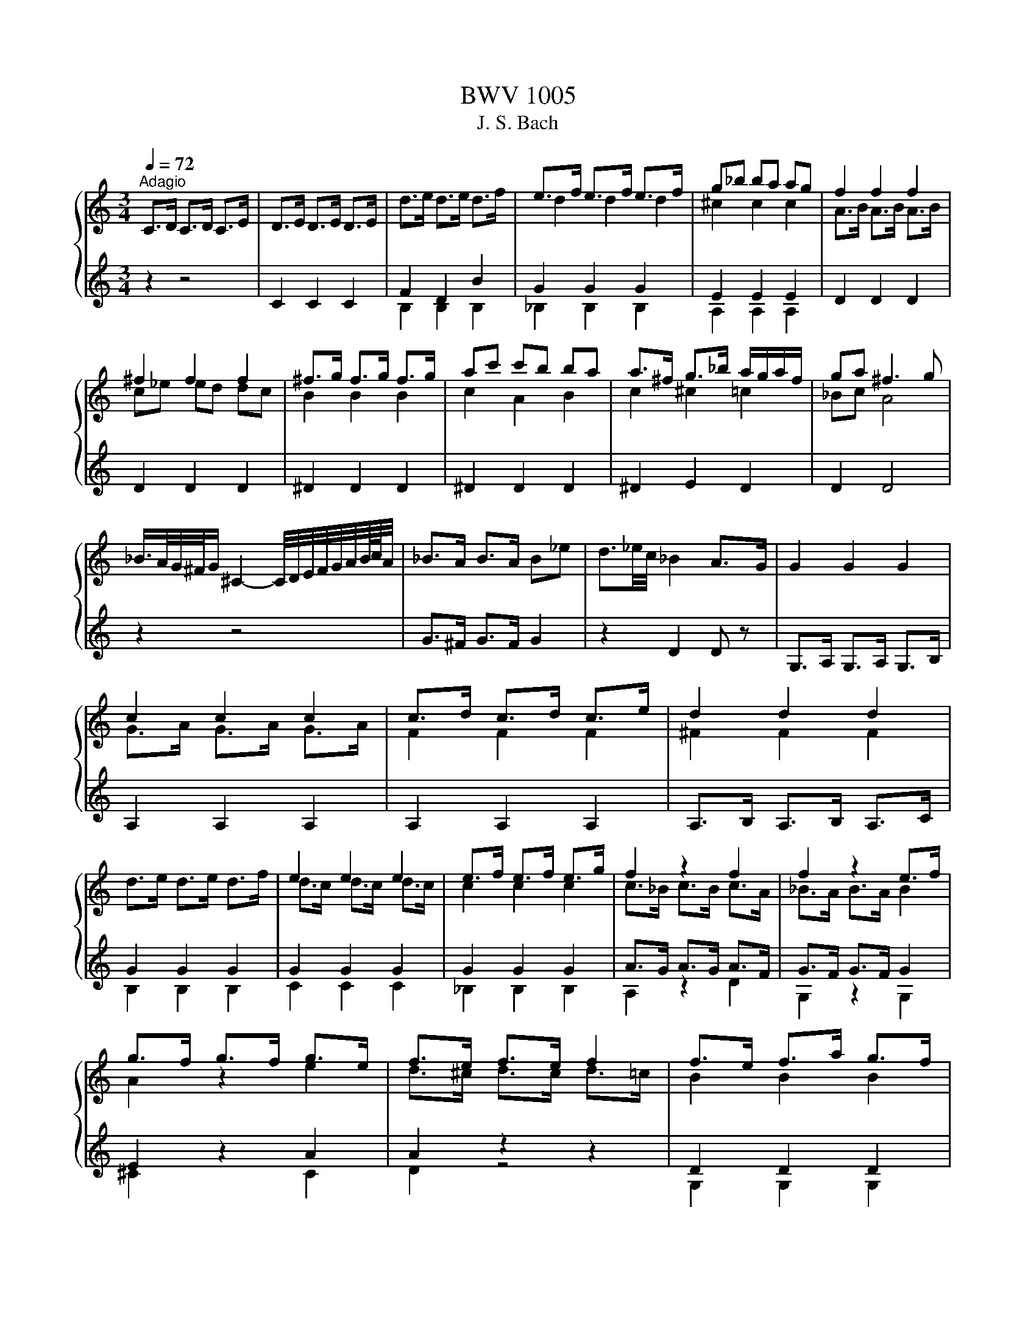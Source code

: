 X:1
T:BWV 1005
T:J. S. Bach
%%score { ( 1 4 ) | ( 2 3 ) }
L:1/8
Q:1/4=72
M:3/4
K:C
V:1 treble 
V:4 treble 
V:2 treble 
V:3 treble 
V:1
"^Adagio" C>D C>D C>E | D>E D>E D>E | d>e d>e d>f | e>f e>f e>f | g_b ba ag | f2 f2 f2 | %6
 ^f2 f2 f2 | ^f>g f>g f>g | ac' c'b ba | a>^f g>_b a/g/a/f/ | ga ^f3 g | %11
 _B/>A/G/4^F/4G/ ^C2- C/4D/4E/4F/4G/4A/4B/8c/8A/4 | _B>A B>A B_e | d3/2_e/4c/4 _B2 A>G | G2 G2 G2 | %15
 c2 c2 c2 | c>d c>d c>e | d2 d2 d2 | d>e d>e d>f | e2 e2 e2 | e>f e>f e>g | f2 z2 f2 | f2 z2 e>f | %23
 g>f g>f g>e | f>e f>e f2 | f>e f>a g>f | e2 z2 e2 | e2 d>e f2 | f>e f>d e3/2 z/ | ^F>A c>e d>c | %30
 B>c d2 d2 | d>c d>B c>d | e>^f f>g e>f | g2 g4- | g2 f4- | f2 e4 | a2 z z/ a/ b>c' | g3 a g<f | %38
 e/>f/g/4a/4^f/4g/4 c-c/4B/4A/4B/4 B>c | c2- c/ z/ z z2 | c2- c/ z/ z z2 | %41
 d2- d/_e/d/c/ B/4=A/4G/4F/4_E/4F/4D/ | _E>D E>D E>B | c_e/d/ c2 c/4B/4c/4B/4c/4B/4c/ | %44
 c z AC B,A | d/B/A/G/ A,/G/c/E/ ^F/c/a/c/ | !arpeggio!B6 | z6 |[M:2/2][Q:1/4=180] z4 G4 | %49
 A2 GF E2 F2 | G4 D2 E2 | F2 E2 F2 GF | z4 c4 | e2 dc B2 ^c2 | d4 A2 B2 | c2 B2 c2 dc | B2 cd e4- | %57
 e4 d4- | d2 B2 e2 d2 | a2 gf e2 ^f2 | g4 d2 e2 | f2 e2 f2 gf | e2 d2 e2 f2 | g2 f2 g2 ag | %64
 f2 g2 a4 | ^g4 =g4 | ^f4 =f4 | e4 ^f4 | z2 gf e2 d2 | ^c2 ag a2 c2 | d2 fe d2 c2 | B2 gf g2 B2 | %72
 c2 d2 e4 | A4 d4 | z GAB c4 | D4 E4 | F2 E2 F2 GF | E4 ^F4 | z4 d4 | ^c4 =c4 | B4 _B4 | A4 B4 | %82
 E2 cB A2 G2 | ^F2 dc d2 F2 | G2 _BA G2 F2 | E2 c_B c2 E2 | F2 AG FGEF | DAdc BAGF | E2 cB AceG | %89
 FAfe dcBA | GA/B/cd efg_B | Aeag fg/a/de/f/ | Bdef g4 | Aagf e2 ^f2 | d2 z2 d2 e2 | e2 fe f2 gf | %96
 e2 z2 z4 | e2 z2 d2 z2 | d2 cB c2 de | f2 fe f2 gf | e2 z2 z4 | e2 z2 z2 e2 | f2 z2 z4 | %103
 ^f2 z2 z2 f2 | g2 z2 g4 | g4 f4 | f4 e4 | e2 de fgac | BdcB AGFd | gBcE DcfB | cd_ef gabc' | %111
 ^f_edc Bc^FA, | G,CEG cege | cGEC G,2 B2 | cg/f/eg ceGc | EGCE G,edc | d/g/^f/e/dg BdGB | %117
 DGB,D G,dcB | ca/g/^fa cfAc | ^FADF Ac^fa | G,D^Fc BGEG | ^CE/F/GE _BG^ce | FAg^c dA_Bd | %123
 ^GB/c/dB fd^gb | Ece^g ac'^fa | ^d^f/g/af dBc^D | EB^da gb/a/ge | ^c_B/A/GE ^CD/E/A,B,/C/ | %128
 DA^cg fa/g/fd | B_A/G/FD B,C/D/G,A,/B,/ | CGBf eg/f/ec | fd/c/Bd ^GA/B/E^F/G/ | A,E^Gd cAFA | %133
 B,D^Ge dBGB | CE^Gf ecAc | Da/g/fe d_b/a/bd | Ed/e/fd ^gdbd | Ec/d/ec aec'e | EB/c/dB ^ged'e | %139
 EA/B/c^d ^fac'^d' | e'b^ge E2 e2 | f2 ed c2 d2 | e4 B2 c2 | d2 c2 d2 ed | c4 f4- | f2 ef gefg | %146
 ^c2 BA a4 | _b2 ag f2 g2 | a4 e2 f2 | g2 f^c g2 ag | f4 _b4 | _b2 ag abag | ^f4 g4 | g2 fe f4 | %154
 e4 a4 | B2 c2 d2 e2 | f2 e2 f2 gf | e4 e2 dc | B2 c2 d4 | A4 z4 | E4 ^F4 | G4 G4 | A2 GF E2 ^F2 | %163
 G4 D2 E2 | F2 E2 F2 GF | E4 E2 ^F2 | G2 ^F2 G2 AG | F4 F2 GF | E4 E2 FE | D4 d4 | e2 dc g4 | %171
 ^f4 =f4 | e4 ^f4 | g4 g4 | g2 fe f2 gf | e4 e4 | ^d4 =d4 | ^c4 =c4 | B4 ^c4 | d2 cB A2 B2 | %180
 c2 B2 c2 dc | B4 _B4 | A4 B4 | c4 g4 | a2 gf e2 ^f2 | g4 d2 e2 | f2 e2 f2 gf | e4 c2 dc | %188
 B4 G2 AG | F4 _B4- | B4 A4- | A4 d2 e2 | f2 e2 f2 gf | e2 ^c2 d4 | d4 ^c4 | d4 z4 | z4 g4 | %197
 b2 ag ^f2 g2 | a4 e2 ^f2 | g2 ^f2 g2 ag | ^f2 ga b4 | e4 a4 | z ag^f g4 | f4 z4 | e2 ^d2 e2 ^fe | %205
 ^d4 b4 | c'2 ba g2 a2 | b4 ^f2 g2 | a2 g2 a2 ba | g4 g4- | g2 ag ^f2 ge | b3 c' b2 a2 | %212
 g4 g/4^f/4g/4f/4g/4f/4g/4f/4 g/4f/4g/4f/4g/4f/4g/4f/4 | e2 gf egdg | ^c_bge ceAc | DA^cg fed=c | %216
 B_AFD B,DG,F | CEA,G DFB,A | EGC_B FADc | GBdg dBGE | ^CAGF E=C^FC | B,GFE D_B,EB, | %222
 A,CDE FA,B,F | CE^F^G A^C^DA | EGAB cE^Fc | GB^c^d e^G^Ae | Bde^f gB^cg | d^fad' afdB | %228
 ^Gedc B=G^cG | ^FdcB A=FBF | EGAB cE^Fc | GBEd Ac^Fe | BdGf ceAg | d^fAd ^FADc | z4 g2 a2 | %235
 b2 ag ^f2 g2 | a4 e2 ^f2 | g2 ^f2 g2 ag | ^f2 g2 a2 a2 | g2 a2 b2 b2 | a2 b2 c'2 c'2 | %241
 b2 c'2 d'2 d'2 | e'2 d'c' b2 ^c'2 | d'2 [^fd']2 a2 b2 | c'2 b2 c'2 d'c' | b2 a2 b2 b2 | %246
 b2 b2 a2 a2 | a2 a2 g2 g2 | g2 g2 ^f2 f2 | g4 D4 | B,2 CD E2 D2 | C4 F2 E2 | D2 ED C2 D2 | %253
 E2 DC G4 | ^F2 GA B2 A2 | G4 c2 B2 | A2 BA G2 A2 | B4 g4 | e2 fg a2 g2 | f4 _b2 a2 | g2 ag f2 g2 | %261
 a4 z4 | z4 g4 | _a4 =a4 | _b4 z2 =b2 | c'2 _b2 a2 g2 | ^f2 ed g4 | g2 a_b a2 g2 | f4 f4 | e4 e4 | %270
 ^f4 z4 | z4 g4 | g4 f2 ed | _a4 z2 g2 | g2 fe f4 | f2 ed e2 fe | d2 ef g2 f2 | e4 a2 g2 | %278
 ^f2 gf e2 f2 | g4 g2 f2 | e2 fe d2 e2 | f2 gf e2 fe | d2 ed c4- | c2 dc B2 AB | c2 d_e f2 e2 | %285
 d4 g2 f2 | e2 fe d2 e2 | f4 f2 f2 | f2 z2 e2 z2 | ^d2 =dc a2 g2 | ^f2 gf egfa | g2 d2 e2 c2 | %292
 c3 d c/4B/4c/4B/4c/4B/4c/4B/4 c/4B/4c/4B/4c | c2 CD ECFD | GECE G_BAG | AFDE ^FDGE | A^FDF AcBA | %297
 BdGA BGcA | dBGB dfed | ecGc eg^fe | ^fcAc fagf | gdBd gbag | a^fcf ac'ba | bgdg bd'gb | %304
 c'agf ec'^fc' | bgfe d_beb | f_bag af=bf | egab c'ac'g | fabc' d'bd'a | gbc'd' e'c'e'_b | %310
 ac'd'e' f'd'f'c' | bd'e'f' g'e'g'd' | c'af'd' bge'c' | afd'b gec'a | fd'c'b afbf | ec'ba g_eae | %316
 d_bag ^fdgd | cagf ec^fc | Bg^fe dcBA | BGd^F GDBG | dBgd BGDB, | G,AGF c2 d2 | e2 dc B2 c2 | %323
 d4 A2 B2 | c2 B2 c2 dc | B2 c2 d2 d2 | c2 d2 e2 e2 | d2 e2 f2 f2 | e2 ^f2 g2 g2 | a2 gf e2 ^f2 | %330
 g2 g2 d2 e2 | f2 e2 f2 gf | e2 d2 e2 e2 | e2 e2 d2 d2 | d2 d2 c2 ed | c2 g2 g2 ^f2 | g4 G4 | %337
 A2 GF E2 F2 | G4 D2 E2 | F2 E2 F2 GF | z4 c2 d2 | e2 dc B2 c2 | d4 A2 B2 | c2 B2 c2 dc | B4 e4- | %345
 e4 d4- | d2 B2 g4 | a2 gf e2 ^f2 | g4 d2 e2 | f2 e2 f2 gf | e2 d2 e2 f2 | g2 f2 g2 ag | f2 g2 a4 | %353
 ^g4 =g4 | ^f4 =f4 | e4 ^f4 | z2 gf e2 d2 | ^c2 ag a2 _d2 | d2 fe d2 c2 | B2 gf g2 B2 | c2 d2 e4 | %361
 A4 d4 | z GAB c4 | D4 E4 | F2 E2 F2 GF | E4 ^F4 | z4 d4 | ^c4 =c4 | B4 _B4 | A4 B4 | E2 cB A2 G2 | %371
 ^F2 dc d2 _G2 | G2 _BA G2 F2 | E2 c_B c2 E2 | F2 AG FGEF | DAdc BAGF | E2 cB AceG | FAfe dcBA | %378
 GA/B/cd efg_B | Aeag fg/a/de/f/ | Bdef g4 | Aagf e2 ^f2 | Ggfe d2 e2 | e2 fe f2 gf | e2 z2 z4 | %385
 e2 z2 d2 z2 | d2 cB c2 de | f2 fe f2 gf | e2 z2 z4 | e2 z2 z2 e2 | f2 z2 z4 | ^f2 z2 z2 f2 | %392
 g2 z2 g4 | g4 f4 | f4 e4 | e2 de fgac | BdcB AGFd | gBcE DcfB | cd_ef gabc' | ^f_edc Bc^FA, | %400
 G,CEG cege | cGEC G,2 B2 | !fermata!g4 z4 | z8 || %404
[K:F][M:4/4][Q:1/4=72]"^Largo" A/B/c/f/ g/e/f/A/ d/B/c z/ B/A/G/ | %405
 F/E/D/F/ G/A/B/d/ c/4B/4A/A z/ A/B/c/ | d/A/B/d/ g/a/b/g/ f/e/d/c/ f/F/E/F/ | %407
 G/E/F/d/ E/G/c/B/ B/4A/4B/4A/4G/F/ dd | dcff fe- e/a/d/c/ | %409
 =B/G/g z/ c/d/e/ e/c/c/4B/4A/ z/ d/e/f/ | f/d/c/=B/ a/f/g/B/ c z/ a/ c/4B/4c/4B/4c/4B/4c/ | %411
 E/F/G/c/ d/=B/c/A/ F/E/F z/ D/F/A/ | d/f/d/=B/ GG/4F/4E/4F/4 F/4E/4F/4E/4D/C/ _BB | %413
 B/G/A/c/ cc c/A/B/d/ _e/d/e/b/ | a/g/a/c/ d/c/d/_a/ g/^f/g/=B/ c/B/c/_e/ | %415
 ^F/A/c z/ _e/d/c/ B/c/d/b/ ag/4^f/4g/ | %416
 z/ b/d'/4c'/4d'/ F/>a/g/4f/4e/4d/4 c/=B/c/d/ e/g/4f/4g/a/ | %417
 b/g/a E/>g/f/4e/4d/4c/4 B/A/B/d/ g/e/f/B/ | A/G/A/c/ g/e/f/A/ G/=B/d/f/ a/g/4f/4e/f/ | %419
 e/f/4e/4d/c/ z/ F/G/A/ A/F/F/4E/4D/ z/ G/A/B/ | B/G/F/E/ d/B/c/E/ F z/ d/ F/4E/4F/4E/4F/4E/4F/ | %421
 F/G/A/c/ _E/D/E/c/ D/4=E/4F/4G/4A/d/ g/d/=B/F/ | %422
 E/4G/4A/4=B/4c/4d/4e/4f/4 g/4e/4c/4d/4e/4f/4g/4a/4 b/4a/4b/4d'/4c' _B/>e/f/4e/4d/4c/4 | %423
 f/e/4d/4c/d/ AG/4F/4G/ f/_a/4g/4a =B/>a/g/4f/4e/4f/4 | %424
 c/4e/4f/4b/4a/4g/4e/4f/4 f/4e/4f/4e/4f/4e/4f/ f4 | z8 || %426
[K:C][M:3/4][Q:1/4=132]"^Allegro" c/d/e/f/ gc d/c/B/A/ | G/A/B/c/ d/e/f/a/ g/f/e/d/ | %428
 c/d/e/f/ gc d/c/B/A/ | G/A/B/d/ c/B/A/G/ F/E/F/D/ | E/c/B/c/ d/c/B/c/ g/c/B/c/ | %431
 E/c/g/c/ a/c/_b/c/ a/c/g/c/ | F/c/B/c/ d/c/B/c/ a/c/B/c/ | F/c/a/c/ F/c/E/c/ F/c/D/c/ | %434
 E/c/B/c/ d/c/B/c/ g/c/B/c/ | E/c/g/c/ a/c/_b/c/ a/c/g/c/ | F/c/B/c/ d/c/B/c/ a/c/B/c/ | %437
 F/c/a/c/ F/c/E/c/ F/c/D/c/ | E/c/B/c/ g/c/B/c/ A/c/B/c/ | D/c/B/c/ f/c/B/c/ G/c/B/c/ | %440
 C/D/E/F/ G/c/d/e/ f/e/d/c/ | d/c/B/A/ Gd F/E/F/D/ | E/G/A/B/ cg _B/A/B/G/ | %443
 A/B/^c/_b/ g/f/e/d/ c/B/A/G/ | F/E/D/E/ Fd A/G/F/E/ | D/C/B,/C/ D/A/F/E/ D/C/B,/A,/ | %446
 G,/F/E/D/ G,/E/D/C/ G,/G/F/E/ | D/B,/A,/G,/ F/B,/A,/G,/ D/C/B,/A,/ | %448
 G,/F/E/D/ G,/E/D/C/ G,/G/F/E/ | D/B,/A,/G,/ G/B,/A,/G,/ D/C/B,/A,/ | G,/F/E/F/ B/F/E/F/ d/F/E/F/ | %451
 G,/E/d/E/ c/E/B/E/ c/E/G,/E/ | A,/G/^F/G/ ^c/G/F/G/ e/G/F/G/ | A,/^F/e/F/ d/F/^c/F/ d/F/A,/F/ | %454
 D/c/B/c/ d/c/B/c/ a/c/B/c/ | D/c/a/c/ B/a/c/a/ B/a/A/a/ | D/B/A/B/ c/B/A/B/ a/B/A/B/ | %457
 D/B/g/B/ A/g/B/g/ ^c/g/d/g/ | D/^c/B/c/ d/c/B/c/ g/c/B/c/ | D/^c/g/c/ e/g/c/g/ A/g/c/g/ | %460
 D/d/g/e/ ^f/d/g/e/ f/d/g/e/ | ^f/e/d/e/ f/g/a/b/ c'/b/c'/a/ | d/c'/_b/a/ d/b/a/g/ d/d'/c'/b/ | %463
 a/^f/e/d/ c'/f/e/d/ a/g/f/e/ | d/c/_B/A/ d/B/A/G/ _e/d/c/B/ | A/^F/E/D/ c/F/E/D/ ^f/d/e/f/ | %466
 g/a/_b/c'/ d'g b/a/g/^f/ | g/d/c/B/ d/c/B/A/ G2 | G/A/B/c/ dG A/G/^F/E/ | %469
 D/E/^F/G/ A/B/c/e/ d/c/B/A/ | G/A/B/c/ dG A/G/^F/E/ | D/E/^F/A/ G/F/E/D/ C/B,/C/A,/ | %472
 B,/G/^F/G/ A/G/F/G/ d/G/F/G/ | B,/G/d/G/ e/G/f/G/ e/G/d/G/ | C/G/^F/G/ A/G/F/G/ e/G/F/G/ | %475
 C/G/e/G/ C/G/B,/G/ C/G/A,/G/ | B,/G/^F/G/ A/G/F/G/ d/G/F/G/ | B,/G/d/G/ e/G/f/G/ e/G/d/G/ | %478
 C/G/^F/G/ A/G/F/G/ e/G/F/G/ | C/G/e/G/ C/G/D/G/ E/G/D/G/ | ^C/A/^G/A/ B/A/G/A/ e/A/G/A/ | %481
 ^C/A/e/A/ f/A/g/A/ f/A/e/A/ | D/A/^G/A/ B/A/G/A/ f/A/G/A/ | D/A/f/A/ D/A/^C/A/ D/A/B,/A/ | %484
 ^C/A/^G/A/ B/A/G/A/ e/A/G/A/ | ^C/A/e/A/ f/A/g/A/ f/A/e/A/ | D/A/^G/A/ B/A/G/A/ f/A/G/A/ | %487
 D/A/f/A/ D/A/E/A/ F/A/D/A/ | G/A/_B/c/ d_b F/E/F/D/ | E/G/A/B/ c/d/e/f/ g/a/_b/g/ | %490
 a/g/f/e/ fa E/D/E/C/ | D/F/G/A/ _B/c/d/e/ f/g/a/f/ | g/f/e/d/ ^c/d/e/A/ G/F/G/E/ | %493
 A/G/F/E/ D/E/F/C/ _B,/A,/B,/G,/ | A,/G/F/E/ A,/F/E/D/ A,/A/G/F/ | %495
 E/^C/B,/A,/ G/C/B,/A,/ E/D/C/B,/ | A,/G/F/E/ A,/F/E/D/ A,/A/G/F/ | %497
 E/^C/B,/A,/ A/C/B,/A,/ E/D/C/B,/ | A,/G/^F/G/ ^c/G/F/G/ e/G/F/G/ | A,/F/e/F/ d/F/^c/F/ d/F/A,/F/ | %500
 ^G,/F/E/F/ B/F/E/F/ d/F/E/F/ | ^G,/F/d/F/ G,/E/D/E/ C/E/B,/E/ | A,/E/^F/^G/ A/B/c/A/ c/B/A/G/ | %503
 A/c/B/A/ e/d/c/B/ A/G/F/E/ | F/A/B/^c/ d/e/f/d/ f/e/d/=c/ | g/d/c/B/ d/c/B/A/ G/F/E/D/ | %506
 E/G/A/B/ c/d/e/f/ g/e/d/c/ | a/c/_B/A/ c/B/A/G/ F/E/D/C/ | D/F/G/A/ B/c/d/e/ f/e/d/c/ | %509
 b/f/e/d/ c/B/A/G/ F/E/F/D/ | E/G/D/G/ E/G/c/G/ e/G/c/G/ | B/d/A/d/ B/d/g/d/ b/d/g/d/ | %512
 e/g/d/g/ c/g/B/g/ A/g/a/g/ | ^f/e/d/e/ f/g/a/b/ c'/d'/e'/^f'/ | %514
 g'/d'/b/d'/ g/d'/a/d'/ b/d'/g/d'/ | f'/d'/b/d'/ g/d'/a/d'/ b/d'/g/d'/ | %516
 e'/c'/b/c'/ g/c'/e'/c'/ g'/c'/e'/c'/ | d'/b/a/b/ g/b/d'/b/ g'/b/d'/b/ | %518
 A/g/c'/b/ a/c'/g/c'/ ^f/c'/e/c'/ | D/c/a/g/ ^f/a/e/a/ d/a/c/a/ | B/d/g/^f/ g/d/e/c/ d/B/c/A/ | %521
 B/G/c/A/ B/G/c/A/ B/G/d/B/ | G/f/_e/d/ G/e/d/c/ G/g/f/e/ | d/B/A/G/ f/B/A/G/ d/c/B/A/ | %524
 G/F/_E/D/ G/E/D/C/ _A/G/F/E/ | D/B,/A,/G,/ F/B,/A,/G,/ B/G/A/B/ | c/d/e/f/ gc e/d/c/B/ | %527
 c/G/F/E/ G/F/E/D/ C2 |] %528
V:2
 z2 z4 | C2 C2 C2 | F2 D2 B2 | G2 G2 G2 | E2 E2 E2 | D2 D2 D2 | D2 D2 D2 | ^D2 D2 D2 | ^D2 D2 D2 | %9
 ^D2 E2 D2 | D2 D4 | z2 z4 | G>^F G>F G2 | z2 D2 D z | G,>A, G,>A, G,>B, | A,2 A,2 A,2 | %16
 A,2 A,2 A,2 | A,>B, A,>B, A,>C | G2 G2 G2 | G2 G2 G2 | G2 G2 G2 | A>G A>G A>F | G>F G>F G2 | %23
 E2 z2 A2 | A2 z2 z2 | D2 D2 D2 | E>D E>F G2 | A2 z z/ c/ B>A | G2 z2 G>G | A,2 A,2 A,2 | %30
 G,2 G,2 G,2 | G,2 G,2 G,2 | G2 A2 A2 | D2 z4 | z2 z4 | z2 z4 | F2 z4 | z2 z E D2 | G z z2 G,2 | %39
 A,2 z4 | =A,2- A,/G,/A,/B,/ C/D/_E/F/4G/4 | B,2- B,/ z/ z z2 | z6 | z A, G,2 z2 | CE z4 | z6 | %46
 !arpeggio!G,6 | z6 |[M:2/2] z4 z4 | z4 z4 | z4 z4 | z4 z4 | E2 FG A4 | ^G4 =G4 | ^F4 =F4 | %55
 E2 D2 E2 ^F2 | G2 F2 G2 E2 | F2 E2 F2 D2 | E4 E4 | E4 A4 | D4 z4 | D8 | E4 A4 | E4 E4 | D4 F4 | %65
 E4 z4 | D4 z4 | c4 D4 | G4 z4 | G2 z2 z2 G2 | F2 z2 z4 | F2 z2 z2 F2 | z4 C4 | D2 CB, A,2 B,2 | %74
 C4 G,2 A,2 | _B,2 A,2 B,2 CB, | A,4 B,4 | C2 B,2 C2 DC | B,2 A,2 _B,4 | A,4 z4 | G,4 z4 | D4 G,4 | %82
 C2 z2 z4 | C2 z2 z2 C2 | _B,2 z2 z4 | _B,2 z2 z2 B,2 | A,2 z2 z4 | B, z z2 z4 | C2 z2 z4 | %89
 D z z2 z4 | E z z2 z4 | F z z2 z4 | z4 E2 D2 | E z z2 E2 z2 | B,2 z2 _B,2 z2 | F2 z2 z4 | %96
 G2 GF G2 AG | F2 FE F2 GF | E2 z2 A2 z2 | D2 z2 G2 z2 | c2 CD EGFA | G2 _B,A, B,2 G2 | A2 z2 z4 | %103
 A2 CB, C2 A2 | z2 B,2 E2 D2 | E4 D2 =C2 | G4 G4 | F2 z2 z4 | G, z z2 z4 | z4 z4 | _A, z z2 z4 | %111
 z4 z4 | z4 z4 | z4 z2 F2 | C2 z2 z4 | z4 z4 | z4 z4 | z4 z4 | z4 z4 | z4 z4 | z4 z4 | z4 z4 | %122
 z4 z4 | z4 z4 | z4 z4 | z4 z4 | z4 z4 | z4 z4 | z4 z4 | z4 z4 | z4 z4 | z4 z4 | z4 z4 | z4 z4 | %134
 z4 z4 | z4 z4 | z4 z4 | z4 z4 | z4 z4 | z4 z4 | z4 z4 | z4 A4 | c2 BA ^G2 A2 | B4 ^F2 ^G2 | %144
 A2 G2 A2 _BA | G2 z2 z4 | G4 F2 ED | G2 A2 D4 | F2 ED E2 D2 | E4 E4 | D4 G4 | E4 _E4 | D4 z4 | %153
 D4 D4 | E2 D2 E2 ^F2 | G4 z2 G2 | A2 G2 A2 B2 | z4 E2 D2 | E2 DC B,2 C2 | D4 A,2 B,2 | %160
 C2 B,2 C2 DC | B,2 CD E2 D2 | ^C4 =C4 | B,4 _B,4 | A,4 D4- | D2 CB, C4 | B,4 E4- | E2 DC D4- | %168
 D2 CB, C4- | C2 B,A, B,2 G,2 | C2 D2 E4 | D4 z4 | A4 D4 | G4 E4 | E4 A4 | ^G4 E4 | B,4 B,4 | %177
 A,4 A,4 | G,4 A,4 | D4 D4 | A,4 D4 | G,4 G,4 | D4 G,4 | E4 D2 E2 | F2 G2 A4 | D4 z4 | z4 A2 B2 | %187
 c2 B2 E2 F2 | G2 F2 B,2 C2 | D2 C2 D2 ED | C2 _B,2 C2 DC | _B,4 B,4 | A4 D4 | G2 G2 F2 GF | %194
 G,4 A,4 | D4 z4 | e2 dc B2 c2 | d4 A2 B2 | c2 B2 c2 dc | B4 e4- | e4 G4 | A2 GF E2 ^F2 | %202
 G4 D2 E2 | F2 E2 F2 GF | E4 E4 | ^F2 E2 F2 ^G2 | A4 E4 | E4 ^F4 | ^F4 F4 | E4 E2 D2 | E4 z4 | %211
 E4 z2 E2 | E4 ^D4 | E2 z2 z4 | z4 z4 | z4 z4 | z4 z4 | z4 z4 | z4 z4 | z4 z4 | z4 z4 | z4 z4 | %222
 z4 z4 | z4 z4 | z4 z4 | z4 z4 | z4 z4 | z4 z4 | z4 z4 | z4 z4 | z4 z4 | z4 z4 | z4 z4 | z4 z4 | %234
 Bedc BDcD | dDcB ADBD | cDBD cDdc | BDAD BD ^c2 | dDdD cDdD | eDeD dDeD | ^fDfD eDfD | %241
 gDgD ^fD=fD | eD ^f2 gDgD | ^fDfD =fDfD | eDeD _eD e2 | dDcD dDed | ^cDBD =cDdc | BDAD _BDcB | %248
 ADBD cDdc | D4 z4 | z4 z4 | z4 z4 | z4 z4 | z4 B,2 C2 | D4 ^D4 | E4 E4 | F4 z2 ^F2 | G2 F2 E2 D2 | %258
 E4 E4 | D4 G4 | G4 z2 G2 | F4 ^F4 | G4 G4 | F4 D4 | G4 z4 | G4 _E4 | D4 z4 | E4 z2 E2 | D4 D4 | %269
 ^G2 ^FE E4 | ^D4 z2 D2 | E2 F2 E2 D2 | E4 D4 | D2 EF E2 D2 | E4 D4 | G4 G4 | F2 E2 D4 | C4 z4 | %278
 A4 d2 c2 | B2 cB A2 B2 | c4 z2 _B2 | A2 _BA G2 AG | F2 GF E2 FE | z4 G,4 | G4 F4 | _B,4 z2 G2 | %286
 G4 z2 G2 | F4 D2 D2 | G2 CD G2 z2 | A,4 z4 | D4 z4 | z2 B,2 C2 A,2 | G,4 G,4 | z4 z4 | z4 z4 | %295
 z4 z4 | z4 z4 | z4 z4 | z4 z4 | z4 z4 | z4 z4 | z4 z4 | z4 z4 | z4 z4 | z4 z4 | z4 z4 | z4 z4 | %307
 z4 z4 | z4 z4 | z4 z4 | z4 z4 | z4 z4 | z4 z4 | z4 z4 | z4 z4 | z4 z4 | z4 z4 | z4 z4 | z4 z4 | %319
 z4 z4 | z4 z4 | z4 EG,FG, | GG,FE DG,EG, | FG,EG, FG,GF | EG,DG, EG, ^F2 | GG,GG, FG,GG, | %326
 AG,AG, GG,AG, | BG,_BG, AG,=BG, | cG,cG, BG,_BG, | AG, B2 cG,cG, | BG,BG, _BG,BG, | %331
 AG,AG, _AG, A2 | GG,FG, GG,AG | FG,EG, FG,GF | EG,DG, EG,GF | EG,DG, EG,_EG, | D4 z4 | z4 C4 | %338
 B,4 _B,4 | A,2 G,2 A,2 B,2 | C2 B,2 A,4 | G,4 G,2 A,2 | B,2 C2 D4 | A,4 A,4 | G,4 z4 | %345
 F2 E2 F2 D2 | E4 E4 | E4 A4 | D4 G,4 | D4- D4 | E4 A4 | E4 E4 | D4 F4 | E4 z4 | D4 z4 | A4 D4 | %356
 G4 z4 | G2 z2 z2 G2 | F2 z2 z4 | F2 z2 z2 F2 | z4 C4 | D2 CB, A,2 B,2 | C4 G,2 A,2 | %363
 _B,2 A,2 B,2 CB, | A,4 B,4 | C2 B,2 C2 DC | B,2 A,2 _B,4 | A,4 z4 | G,4 D2 E2 | D4 G,4 | %370
 C2 z2 z4 | C2 z2 z2 C2 | _B,2 z2 z4 | _B,2 z2 z2 B,2 | A,2 z2 z4 | B,2 z2 z4 | C2 z2 z4 | %377
 D z z2 z4 | E z z2 z4 | F z z2 z4 | z4 E2 D2 | E z z2 E2 z2 | B,2 z2 _B,2 z2 | F2 z2 z4 | %384
 G2 GF G2 AG | F2 FE F2 GF | E2 z2 A2 z2 | D2 z2 G2 z2 | c2 CD EGFA | G2 _B,A, B,2 G2 | %390
 A,2 DE FGFG | A2 CB, C2 A2 | z2 B,2 E2 D2 | E4 z4 | G4 G4 | F2 z2 z4 | G, z z2 z4 | z8 | %398
 _A, z z2 z4 | z8 | z8 | z4 z2 F2 | E4 z4 | z8 ||[K:F][M:4/4] F z z2 E z z2 | D z z2 E z z2 | %406
 F z z2 B z z A, | B, z C z F z z/ E/F/D/ | E/A,/A z/ G/A/F/ G/C/c F z | F z E z F z F z | %410
 =B z/ B/ z z/ F/ z z/ c/ G2 | C z z2 C z z2 | z2 _C z =C z z/ D/E/C/ | F z z/ E/^F/D/ G z z2 | %414
 _e z z2 d z z2 | A, z ^F z G z c z | D z z2 E z z2 | c z z2 D z z2 | C z z2 _C z z2 | %419
 G z A, z B, z B, z | C z z z/ B,/ A,/G,/A,/B,/ C2 | z8 | z8 | A z/ F/ C2 _A/ z/ z z2 | C z G2 A4 | %425
 z8 ||[K:C][M:3/4] z6 | z6 | z6 | z6 | z6 | z6 | z6 | z6 | z6 | z6 | z6 | z6 | z6 | z6 | z6 | z6 | %442
 z6 | z6 | z6 | z6 | z6 | z6 | z6 | z6 | z6 | z6 | z6 | z6 | z6 | z6 | z6 | z6 | z6 | z6 | z6 | %461
 z6 | z6 | z6 | z6 | z6 | z6 | z6 | z6 | z6 | z6 | z6 | z6 | z6 | z6 | z6 | z6 | z6 | z6 | z6 | %480
 z6 | z6 | z6 | z6 | z6 | z6 | z6 | z6 | z6 | z6 | z6 | z6 | z6 | z6 | z6 | z6 | z6 | z6 | z6 | %499
 z6 | z6 | z6 | z6 | z6 | z6 | z6 | z6 | z6 | z6 | z6 | z6 | z6 | z6 | z6 | z6 | z6 | z6 | z6 | %518
 z6 | z6 | z6 | z6 | z6 | z6 | z6 | z6 | z6 | z6 |] %528
V:3
 x6 | x6 | B,2 B,2 B,2 | _B,2 B,2 B,2 | A,2 A,2 A,2 | x6 | x6 | x6 | x6 | x6 | x6 | x6 | x6 | x6 | %14
 x6 | x6 | x6 | x6 | B,2 B,2 B,2 | C2 C2 C2 | _B,2 B,2 B,2 | A,2 z2 D2 | G,2 z2 G,2 | ^C2 z2 C2 | %24
 D2 z4 | G,2 G,2 G,2 | C2 z2 C2 | F>E F>E D>C | B,2 z2 C>B, | x6 | x6 | x6 | G,2 G,2 G,2 | G,2 z4 | %34
 x6 | x6 | x6 | x6 | C z z4 | x6 | x6 | x6 | x6 | x6 | x6 | x6 | x6 | x6 |[M:2/2] x8 | x8 | x8 | %51
 x8 | x8 | x8 | x8 | x8 | x8 | x8 | x8 | A,4 A,4 | G,4 G,4 | x8 | A,4 z4 | z4 A,4 | x8 | x8 | x8 | %67
 x8 | x8 | x8 | x8 | x8 | x8 | x8 | x8 | x8 | x8 | x8 | x8 | x8 | x8 | x8 | x8 | x8 | x8 | x8 | %86
 x8 | x8 | x8 | x8 | x8 | x8 | x8 | ^C z z2 =C2 z2 | x8 | A,2 z2 z4 | G,2 z2 z4 | x8 | x8 | x8 | %100
 x8 | x8 | A,2 DE FGFG | x8 | x8 | ^C2 A,2 z4 | B,2 G,2 C2 _B,2 | A,2 z2 z4 | x8 | x8 | x8 | x8 | %112
 x8 | x8 | x8 | x8 | x8 | x8 | x8 | x8 | x8 | x8 | x8 | x8 | x8 | x8 | x8 | x8 | x8 | x8 | x8 | %131
 x8 | x8 | x8 | x8 | x8 | x8 | x8 | x8 | x8 | x8 | x8 | x8 | x8 | x8 | x8 | x8 | x8 | z4 ^C2 z2 | %149
 x8 | x8 | x8 | x8 | x8 | x8 | x8 | x8 | z4 C2 z2 | x8 | x8 | x8 | x8 | x8 | x8 | x8 | x8 | x8 | %167
 x8 | x8 | x8 | x8 | x8 | x8 | x8 | ^C4 D4 | D2 CB, C2 DC | x8 | x8 | x8 | x8 | x8 | x8 | x8 | %183
 C4 _B,4 | A,2 z2 A,4 | G,4 z4 | x8 | x8 | x8 | x8 | x8 | x8 | A,4 G,4 | G,2 A,2 _B,4 | G,2 z2 z4 | %195
 x8 | x8 | x8 | x8 | x8 | x8 | x8 | z4 E,4 | D4 G,4 | C4 C4 | B,4 B,4 | A,4 C4 | G,4 B,4 | %208
 A,4 B,4 | A,4 B,4 | C4 z4 | G,4 z2 A,2 | B,4 z4 | x8 | x8 | x8 | x8 | x8 | x8 | x8 | x8 | x8 | %222
 x8 | x8 | x8 | x8 | x8 | x8 | x8 | x8 | x8 | x8 | x8 | x8 | x8 | x8 | x8 | x8 | x8 | x8 | x8 | %241
 x8 | x8 | x8 | x8 | x8 | x8 | x8 | x8 | G,4 z4 | x8 | x8 | x8 | x8 | x8 | x8 | x8 | x8 | C4 A,4 | %259
 z4 G,4 | C4 z2 C2 | x8 | z4 C4 | x8 | x8 | C4 z4 | x8 | z4 z2 A,2 | x8 | D4 C2 B,A, | x8 | x8 | %272
 ^C2 B,A, z4 | x8 | C4 z4 | B,4 C4 | z4 G,4 | x8 | x8 | x8 | x8 | x8 | x8 | x8 | _A,4 =A,4 | %285
 z4 z2 =B,2 | C4 z2 ^C2 | D4 z2 C2 | B,2 z2 C2 _B,2 | x8 | C4 z4 | x8 | x8 | x8 | x8 | x8 | x8 | %297
 x8 | x8 | x8 | x8 | x8 | x8 | x8 | x8 | x8 | x8 | x8 | x8 | x8 | x8 | x8 | x8 | x8 | x8 | x8 | %316
 x8 | x8 | x8 | x8 | x8 | x8 | x8 | x8 | x8 | x8 | x8 | x8 | x8 | x8 | x8 | x8 | x8 | x8 | x8 | %335
 x8 | G,4 z4 | x8 | x8 | x8 | x8 | x8 | x8 | x8 | x8 | x8 | x8 | A,4 A,4 | G,4 z4 | x8 | A,4 z4 | %351
 z4 A,4 | x8 | x8 | x8 | x8 | x8 | x8 | x8 | x8 | x8 | x8 | x8 | x8 | x8 | x8 | x8 | x8 | x8 | x8 | %370
 x8 | x8 | x8 | x8 | x8 | x8 | x8 | x8 | x8 | x8 | x8 | ^C z z2 =C2 z2 | x8 | A,2 z2 z4 | %384
 G,2 z2 z4 | x8 | x8 | x8 | x8 | A,2 z2 z4 | A,2 z2 z4 | z4 x4 | x8 | ^C2 A,2 D2 =C2 | %394
 B,2 G,2 C2 _B,2 | A,2 z2 z4 | x8 | x8 | x8 | x8 | x8 | x8 | !fermata!C4 z4 | x8 || %404
[K:F][M:4/4] x8 | z4 C z z2 | B, z z2 z4 | x8 | x8 | x8 | G z z2 E/D/C/F/ z2 | x8 | x8 | x8 | %414
 F z z2 _E z z2 | z4 z2 D z | G, z z2 z4 | F z z2 z4 | x8 | B, z z2 z4 | x8 | x8 | x8 | %423
 z4 =B,/ z/ z z2 | z2 C2 F4 | x8 ||[K:C][M:3/4] x6 | x6 | x6 | x6 | x6 | x6 | x6 | x6 | x6 | x6 | %436
 x6 | x6 | x6 | x6 | x6 | x6 | x6 | x6 | x6 | x6 | x6 | x6 | x6 | x6 | x6 | x6 | x6 | x6 | x6 | %455
 x6 | x6 | x6 | x6 | x6 | x6 | x6 | x6 | x6 | x6 | x6 | x6 | x6 | x6 | x6 | x6 | x6 | x6 | x6 | %474
 x6 | x6 | x6 | x6 | x6 | x6 | x6 | x6 | x6 | x6 | x6 | x6 | x6 | x6 | x6 | x6 | x6 | x6 | x6 | %493
 x6 | x6 | x6 | x6 | x6 | x6 | x6 | x6 | x6 | x6 | x6 | x6 | x6 | x6 | x6 | x6 | x6 | x6 | x6 | %512
 x6 | x6 | x6 | x6 | x6 | x6 | x6 | x6 | x6 | x6 | x6 | x6 | x6 | x6 | x6 | x6 |] %528
V:4
 x6 | x6 | x6 | d2 d2 d2 | ^c2 c2 c2 | A>B A>B A>B | c_e ed dc | B2 B2 B2 | c2 A2 B2 | c2 ^c2 =c2 | %10
 _Bc A4 | x6 | x6 | x6 | x6 | G>A G>A G>A | F2 F2 F2 | ^F2 F2 F2 | x6 | d>c d>c d>c | c2 c2 c2 | %21
 c>_B c>B c>A | _B>A B>A B2 | A2 z2 e2 | d>^c d>c d>=c | B2 B2 B2 | c>B c>d c>_B | x6 | %28
 d2 z2 c3/2 z/ | z2 ^F2 F2 | G2 F>E F>E | E2 E>D E>F | c2 c2 c2 | B2 e>d e>d | ^c>A d>=c d>c | %35
 B>G c>_B A>G | e>d e>c d>e | B3 c B2 | c z G2 D2 | D2- D/_E/F/G/ A/B/c/4d/4_e/4B/4 | %40
 ^F2- F/ z/ z z2 | _A2- A/ z/ z z2 | C>B, C>B, C>D | _E^F G2 D2 | E z z4 | x6 | !arpeggio!G6 | x6 | %48
[M:2/2] x8 | x8 | x8 | x8 | x8 | x8 | x8 | x8 | x8 | x8 | z4 g4 | ^c4 =c4 | B4 _B4 | A2 G2 A2 B2 | %62
 c4 c4 | B4 ^c4 | d4 c2 d2 | e2 dc B2 ^c2 | d4 A2 B2 | c2 B2 c2 dc | B4 z4 | x8 | x8 | x8 | %72
 E2 F2 G4 | ^F4 =F4 | E4 _E4 | x8 | x8 | x8 | G4 G4 | A2 GF E2 ^F2 | G4 D2 E2 | F2 E2 F2 GF | x8 | %83
 x8 | x8 | x8 | x8 | x8 | x8 | x8 | x8 | x8 | F z z2 c2 _B2 | E z z2 A2 z2 | Ggfe G2 z2 | %95
 c2 z2 z4 | c2 z2 z4 | A2 z2 z4 | x8 | c2 z2 B2 z2 | x8 | c2 z2 z2 c2 | c2 z2 z4 | d2 z2 z2 c2 | %104
 B2 z2 B4 | A4 A4 | d4 c4 | c2 z2 z4 | F z z2 z4 | x8 | _E z z2 z4 | x8 | x8 | x8 | E2 z2 z4 | x8 | %116
 x8 | x8 | x8 | x8 | x8 | x8 | x8 | x8 | x8 | x8 | x8 | x8 | x8 | x8 | x8 | x8 | x8 | x8 | x8 | %135
 x8 | x8 | x8 | x8 | x8 | x8 | x8 | x8 | x8 | x8 | x8 | z4 d4 | d2 z2 _B4 | A4 A2 A2 | %149
 ^c2 d2 B2 c2 | d2 c2 d2 _ed | ^c4 =c4 | c2 _BA BdcB | A4 A2 B2 | c2 B2 c2 dc | x8 | x8 | %157
 c2 B2 A2 z2 | ^G2 z2 =G4 | ^F4 =F4 | x8 | x8 | x8 | x8 | x8 | x8 | x8 | x8 | x8 | z4 G4 | %170
 G2 z2 B2 c2 | d4 A2 B2 | c2 B2 c2 dc | B2 A2 B2 cB | A4 A4 | B4 A4 | ^F2 E2 F2 ^G2 | A4 E2 ^F2 | %178
 G2 ^F2 G2 AG | ^F4 =F4 | E4 ^F4 | G2 FE D2 E2 | F2 E2 F2 GF | z4 d4 | d2 d2 c4 | B4 z4 | x8 | x8 | %188
 x8 | x8 | x8 | z4 G4 | d4 _B4 | _B2 z2 z4 | E2 F2 G2 AG | ^F4 d4 | x4 z4 | x8 | x8 | x8 | z4 d4 | %201
 ^c4 =c4 | B4 _B4 | A4 B4 | B4 A4 | z4 =d4 | c4 c4 | B4 ^d4 | ^c4 ^d4 | e2 d2 c2 B2 | A4 z4 | %211
 B4 z2 c2 | B4 A4 | x8 | x8 | x8 | x8 | x8 | x8 | x8 | x8 | x8 | x8 | x8 | x8 | x8 | x8 | x8 | x8 | %229
 x8 | x8 | x8 | x8 | x8 | x8 | x8 | x8 | x8 | x8 | x8 | x8 | x8 | x8 | x8 | x8 | x8 | x8 | x8 | %248
 x8 | B4 z4 | x8 | x8 | x8 | x8 | x8 | x8 | x8 | z4 B4 | c4 ^c4 | d4 d4 | _e4 z2 =e2 | %261
 f2 e2 d2 c2 | B2 cd e2 d2 | c4 f2 e2 | d2 ed c2 d2 | e4 c4 | c4 _B2 AG | ^c4 z2 c2 | %268
 d2 c2 _B2 A2 | B4 A4 | A2 Bc B2 A2 | G2 z2 B4 | A4 A4 | B4 z2 _B2 | A4 A2 Bc | d4 c4 | z4 B4 | %277
 G2 AB c2 B2 | x8 | x8 | x8 | x8 | x8 | D4 G4 | G4 c4 | F4 z2 d2 | c4 z2 _B2 | A2 Bc B2 A2 | %288
 d2 z2 c2 z2 | ^F4 z4 | A4 z4 | x8 | G4 D4 | x8 | x8 | x8 | x8 | x8 | x8 | x8 | x8 | x8 | x8 | x8 | %304
 x8 | x8 | x8 | x8 | x8 | x8 | x8 | x8 | x8 | x8 | x8 | x8 | x8 | x8 | x8 | x8 | x8 | x8 | x8 | %323
 x8 | x8 | x8 | x8 | x8 | x8 | x8 | x8 | x8 | x8 | x8 | x8 | z2 B2 c2 A2 | G4 z4 | x8 | x8 | x8 | %340
 E2 D2 E2 ^F2 | G4 G2 G2 | ^F4 =F4 | E2 D2 E2 ^F2 | G2 F2 G2 E2 | x8 | z4 e2 d2 | ^c4 =c4 | %348
 B4 _B4 | A2 G2 A2 B2 | c4 c4 | B4 ^c4 | d4 c2 d2 | e2 dc B2 ^c2 | d4 A2 B2 | c2 B2 c2 dc | B4 z4 | %357
 x8 | x8 | x8 | E2 F2 G4 | ^F4 =F4 | E4 _E4 | x8 | x8 | x8 | G4 G4 | A2 GF E2 ^F2 | G4 D2 E2 | %369
 F2 E2 F2 GF | x8 | x8 | x8 | x8 | x8 | x8 | x8 | x8 | x8 | x8 | F z z2 c2 _B2 | E z z2 A2 z2 | %382
 d z z2 G2 z2 | c2 z2 z4 | c2 z2 z4 | A2 z2 z4 | x8 | c2 z2 B2 z2 | x8 | c2 z2 z2 c2 | c2 z2 z4 | %391
 d2 z2 z2 c2 | B2 z2 B4 | A4 A4 | d4 c4 | c2 z2 z4 | F z z2 z4 | x8 | _E z z2 z4 | z4 x4 | x8 | %401
 x8 | c4 z4 | x8 ||[K:F][M:4/4] x8 | x8 | x8 | x8 | x8 | x8 | x8 | c z z2 z4 | x8 | x8 | x8 | x8 | %416
 x8 | x8 | x8 | c z z2 D z z2 | E z z2 z z/ F/ z2 | x8 | x8 | z4 d/ z/ z z2 | A z B2 z4 | x8 || %426
[K:C][M:3/4] x6 | x6 | x6 | x6 | x6 | x6 | x6 | x6 | x6 | x6 | x6 | x6 | x6 | x6 | x6 | x6 | x6 | %443
 x6 | x6 | x6 | x6 | x6 | x6 | x6 | x6 | x6 | x6 | x6 | x6 | x6 | x6 | x6 | x6 | x6 | x6 | x6 | %462
 x6 | x6 | x6 | x6 | x6 | x6 | x6 | x6 | x6 | x6 | x6 | x6 | x6 | x6 | x6 | x6 | x6 | x6 | x6 | %481
 x6 | x6 | x6 | x6 | x6 | x6 | x6 | x6 | x6 | x6 | x6 | x6 | x6 | x6 | x6 | x6 | x6 | x6 | x6 | %500
 x6 | x6 | x6 | x6 | x6 | x6 | x6 | x6 | x6 | x6 | x6 | x6 | x6 | x6 | x6 | x6 | x6 | x6 | x6 | %519
 x6 | x6 | x6 | x6 | x6 | x6 | x6 | x6 | x6 |] %528

